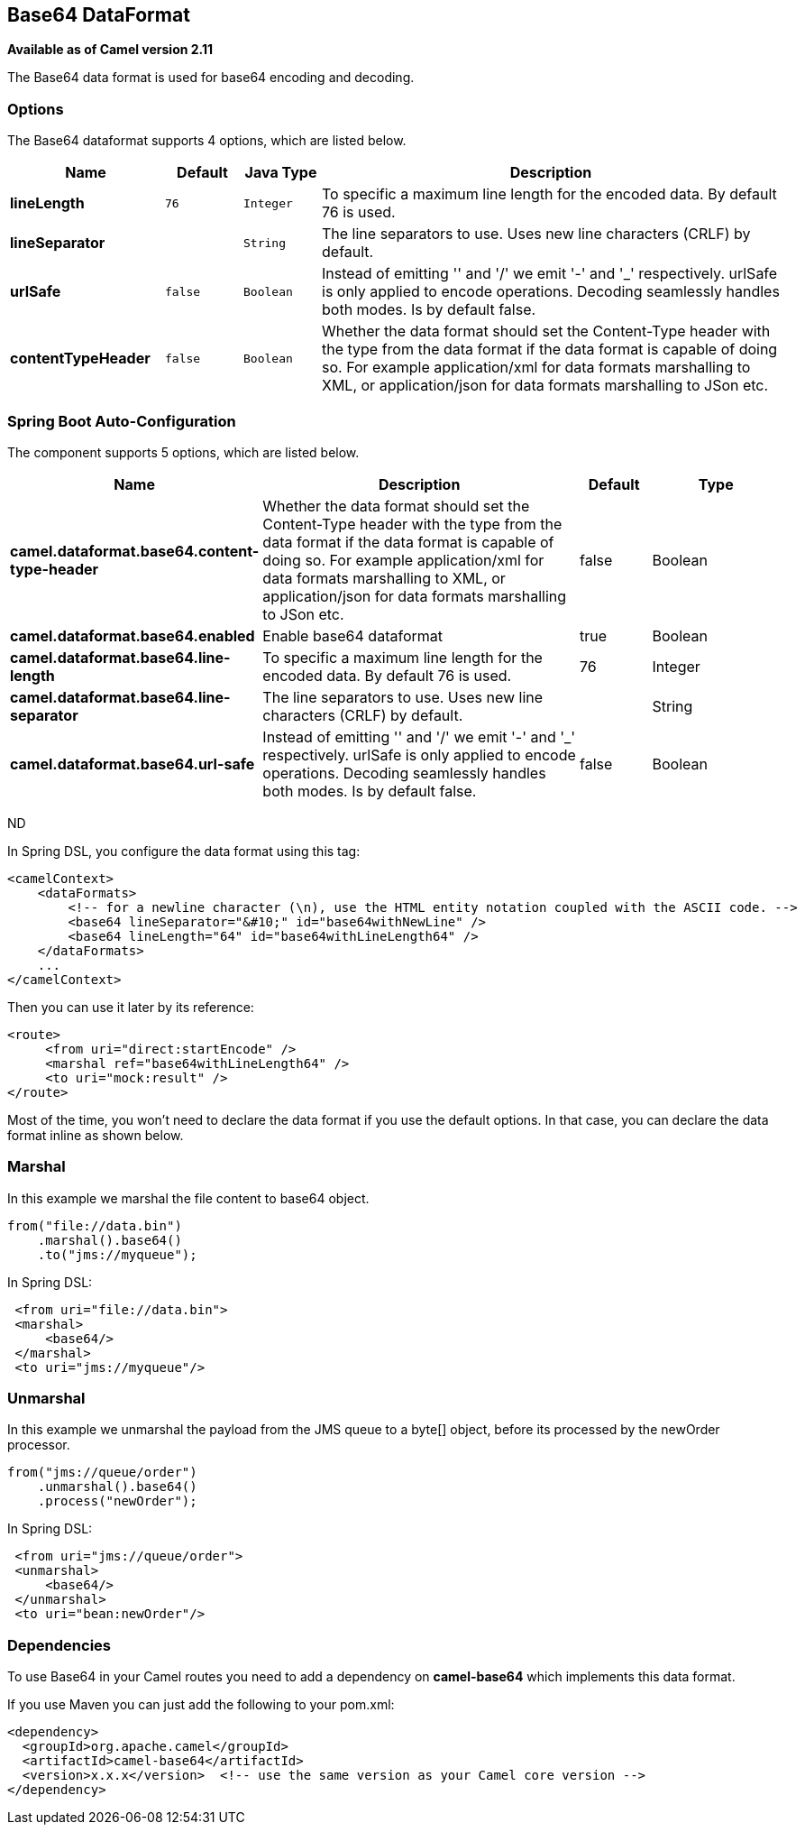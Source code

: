 [[base64-dataformat]]
== Base64 DataFormat

*Available as of Camel version 2.11*

The Base64 data format is used for base64 encoding and decoding.

=== Options

// dataformat options: START
The Base64 dataformat supports 4 options, which are listed below.



[width="100%",cols="2s,1m,1m,6",options="header"]
|===
| Name | Default | Java Type | Description
| lineLength | 76 | Integer | To specific a maximum line length for the encoded data. By default 76 is used.
| lineSeparator |  | String | The line separators to use. Uses new line characters (CRLF) by default.
| urlSafe | false | Boolean | Instead of emitting '' and '/' we emit '-' and '_' respectively. urlSafe is only applied to encode operations. Decoding seamlessly handles both modes. Is by default false.
| contentTypeHeader | false | Boolean | Whether the data format should set the Content-Type header with the type from the data format if the data format is capable of doing so. For example application/xml for data formats marshalling to XML, or application/json for data formats marshalling to JSon etc.
|===
// dataformat options: END
// spring-boot-auto-configure options: START
=== Spring Boot Auto-Configuration


The component supports 5 options, which are listed below.



[width="100%",cols="2,5,^1,2",options="header"]
|===
| Name | Description | Default | Type
| *camel.dataformat.base64.content-type-header* | Whether the data format should set the Content-Type header with the type from the data format if the data format is capable of doing so. For example application/xml for data formats marshalling to XML, or application/json for data formats marshalling to JSon etc. | false | Boolean
| *camel.dataformat.base64.enabled* | Enable base64 dataformat | true | Boolean
| *camel.dataformat.base64.line-length* | To specific a maximum line length for the encoded data. By default 76 is used. | 76 | Integer
| *camel.dataformat.base64.line-separator* | The line separators to use. Uses new line characters (CRLF) by default. |  | String
| *camel.dataformat.base64.url-safe* | Instead of emitting '' and '/' we emit '-' and '_' respectively. urlSafe is only applied to encode operations. Decoding seamlessly handles both modes. Is by default false. | false | Boolean
|===
// spring-boot-auto-configure options: END
ND

In Spring DSL, you configure the data format using this tag:

[source,xml]
----
<camelContext>
    <dataFormats>
        <!-- for a newline character (\n), use the HTML entity notation coupled with the ASCII code. -->
        <base64 lineSeparator="&#10;" id="base64withNewLine" />
        <base64 lineLength="64" id="base64withLineLength64" />
    </dataFormats>
    ...
</camelContext>
----

Then you can use it later by its reference:

[source,xml]
----
<route>
     <from uri="direct:startEncode" />
     <marshal ref="base64withLineLength64" />
     <to uri="mock:result" />
</route>
----

Most of the time, you won't need to declare the data format if you use
the default options. In that case, you can declare the data format
inline as shown below.

=== Marshal

In this example we marshal the file content to base64 object.

[source,java]
----
from("file://data.bin")
    .marshal().base64()
    .to("jms://myqueue");
----

In Spring DSL:

[source,xml]
----
 <from uri="file://data.bin">
 <marshal>
     <base64/>
 </marshal>
 <to uri="jms://myqueue"/> 
----

=== Unmarshal

In this example we unmarshal the payload from the JMS queue to a byte[]
object, before its processed by the newOrder processor.

[source,java]
----
from("jms://queue/order")
    .unmarshal().base64()
    .process("newOrder");
----

In Spring DSL:

[source,xml]
----
 <from uri="jms://queue/order">
 <unmarshal>
     <base64/>
 </unmarshal>
 <to uri="bean:newOrder"/> 
----

=== Dependencies

To use Base64 in your Camel routes you need to add a dependency on
*camel-base64* which implements this data format.

If you use Maven you can just add the following to your pom.xml:

[source,xml]
----
<dependency>
  <groupId>org.apache.camel</groupId>
  <artifactId>camel-base64</artifactId>
  <version>x.x.x</version>  <!-- use the same version as your Camel core version -->
</dependency>
----
